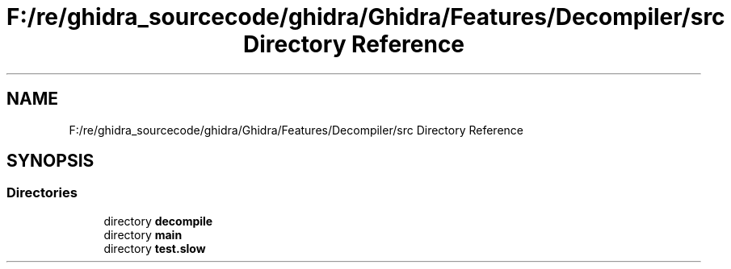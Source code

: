 .TH "F:/re/ghidra_sourcecode/ghidra/Ghidra/Features/Decompiler/src Directory Reference" 3 "Sun Apr 14 2019" "decompile" \" -*- nroff -*-
.ad l
.nh
.SH NAME
F:/re/ghidra_sourcecode/ghidra/Ghidra/Features/Decompiler/src Directory Reference
.SH SYNOPSIS
.br
.PP
.SS "Directories"

.in +1c
.ti -1c
.RI "directory \fBdecompile\fP"
.br
.ti -1c
.RI "directory \fBmain\fP"
.br
.ti -1c
.RI "directory \fBtest\&.slow\fP"
.br
.in -1c
